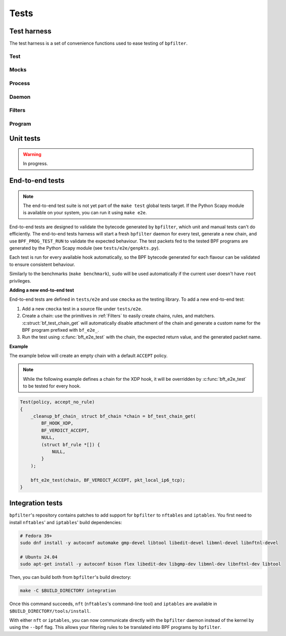 Tests
=====

Test harness
------------

The test harness is a set of convenience functions used to ease testing of ``bpfilter``.

Test
~~~~
.. doxygenfile:: test.h

Mocks
~~~~~
.. doxygenfile:: mock.h

Process
~~~~~~~
.. doxygenfile:: process.h

Daemon
~~~~~~~
.. doxygenfile:: daemon.h

Filters
~~~~~~~
.. doxygenfile:: filters.h

Program
~~~~~~~
.. doxygenfile:: prog.h


Unit tests
----------

.. warning::

    In progress.


End-to-end tests
----------------

.. note::

    The end-to-end test suite is not yet part of the ``make test`` global tests target. If the Python Scapy module is available on your system, you can run it using ``make e2e``.

End-to-end tests are designed to validate the bytecode generated by ``bpfilter``, which unit and manual tests can't do efficiently. The end-to-end tests harness will start a fresh ``bpfilter`` daemon for every test, generate a new chain, and use ``BPF_PROG_TEST_RUN`` to validate the expected behaviour. The test packets fed to the tested BPF programs are generated by the Python Scapy module (see ``tests/e2e/genpkts.py``).

Each test is run for every available hook automatically, so the BPF bytecode generated for each flavour can be validated to ensure consistent behaviour.

Similarly to the benchmarks (``make benchmark``), ``sudo`` will be used automatically if the current user doesn't have ``root`` privileges.

**Adding a new end-to-end test**

End-to-end tests are defined in ``tests/e2e`` and use ``cmocka`` as the testing library. To add a new end-to-end test:

1. Add a new ``cmocka`` test in a source file under ``tests/e2e``.
2. Create a chain: use the primitives in :ref:`Filters` to easily create chains, rules, and matchers. :c:struct:`bf_test_chain_get` will automatically disable attachment of the chain and generate a custom name for the BPF program prefixed with ``bf_e2e_``.
3. Run the test using :c:func:`bft_e2e_test` with the chain, the expected return value, and the generated packet name.

**Example**

The example below will create an empty chain with a default ``ACCEPT`` policy.

.. note::

    While the following example defines a chain for the XDP hook, it will be overridden by :c:func:`bft_e2e_test` to be tested for every hook.

.. code-block:: c

    Test(policy, accept_no_rule)
    {
        _cleanup_bf_chain_ struct bf_chain *chain = bf_test_chain_get(
            BF_HOOK_XDP,
            BF_VERDICT_ACCEPT,
            NULL,
            (struct bf_rule *[]) {
                NULL,
            }
        );

        bft_e2e_test(chain, BF_VERDICT_ACCEPT, pkt_local_ip6_tcp);
    }

Integration tests
-----------------

``bpfilter``'s repository contains patches to add support for ``bpfilter`` to ``nftables`` and ``iptables``. You first need to install ``nftables``' and ``iptables``' build dependencies:

.. code-block:: shell

    # Fedora 39+
    sudo dnf install -y autoconf automake gmp-devel libtool libedit-devel libmnl-devel libnftnl-devel

    # Ubuntu 24.04
    sudo apt-get install -y autoconf bison flex libedit-dev libgmp-dev libmnl-dev libnftnl-dev libtool

Then, you can build both from ``bpfilter``'s build directory:

.. code-block:: shell

    make -C $BUILD_DIRECTORY integration

Once this command succeeds, ``nft`` (``nftables``'s command-line tool) and ``iptables`` are available in ``$BUILD_DIRECTORY/tools/install``.

With either ``nft`` or ``iptables``, you can now communicate directly with the ``bpfilter`` daemon instead of the kernel by using the ``--bpf`` flag. This allows your filtering rules to be translated into BPF programs by ``bpfilter``.
